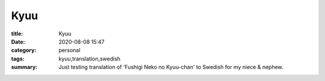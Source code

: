 Kyuu
###############

:title: Kyuu
:date: 2020-08-08 15:47
:category: personal
:tags: kyuu,translation,swedish
:summary: Just testing translation of 'Fushigi Neko no Kyuu-chan' to Swedish for my niece & nephew.

.. image:: {static}/images/487_sv-hd.png
.. image:: {static}/images/488.png
.. image:: {static}/images/489.png
.. image:: {static}/images/490.png


